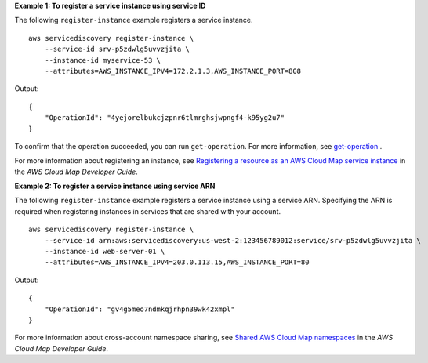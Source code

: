 **Example 1: To register a service instance using service ID**

The following ``register-instance`` example registers a service instance. ::

    aws servicediscovery register-instance \
        --service-id srv-p5zdwlg5uvvzjita \
        --instance-id myservice-53 \
        --attributes=AWS_INSTANCE_IPV4=172.2.1.3,AWS_INSTANCE_PORT=808

Output::

    {
        "OperationId": "4yejorelbukcjzpnr6tlmrghsjwpngf4-k95yg2u7"
    }

To confirm that the operation succeeded, you can run ``get-operation``. For more information, see `get-operation <https://docs.aws.amazon.com/cli/latest/reference/servicediscovery/get-operation.html>`__ .

For more information about registering an instance, see `Registering a resource as an AWS Cloud Map service instance <https://docs.aws.amazon.com/cloud-map/latest/dg/registering-instances.html>`__ in the *AWS Cloud Map Developer Guide*.

**Example 2: To register a service instance using service ARN**

The following ``register-instance`` example registers a service instance using a service ARN. Specifying the ARN is required when registering instances in services that are shared with your account. ::

    aws servicediscovery register-instance \
        --service-id arn:aws:servicediscovery:us-west-2:123456789012:service/srv-p5zdwlg5uvvzjita \
        --instance-id web-server-01 \
        --attributes=AWS_INSTANCE_IPV4=203.0.113.15,AWS_INSTANCE_PORT=80

Output::

    {
        "OperationId": "gv4g5meo7ndmkqjrhpn39wk42xmpl"
    }

For more information about cross-account namespace sharing, see `Shared AWS Cloud Map namespaces <https://docs.aws.amazon.com/cloud-map/latest/dg/sharing-namespaces.html>`__ in the *AWS Cloud Map Developer Guide*.
